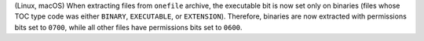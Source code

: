 (Linux, macOS) When extracting files from ``onefile`` archive, the
executable bit is now set only on binaries (files whose TOC type code
was either ``BINARY``, ``EXECUTABLE``, or ``EXTENSION``). Therefore,
binaries are now extracted with permissions bits set to ``0700``, while
all other files have permissions bits set to ``0600``.
